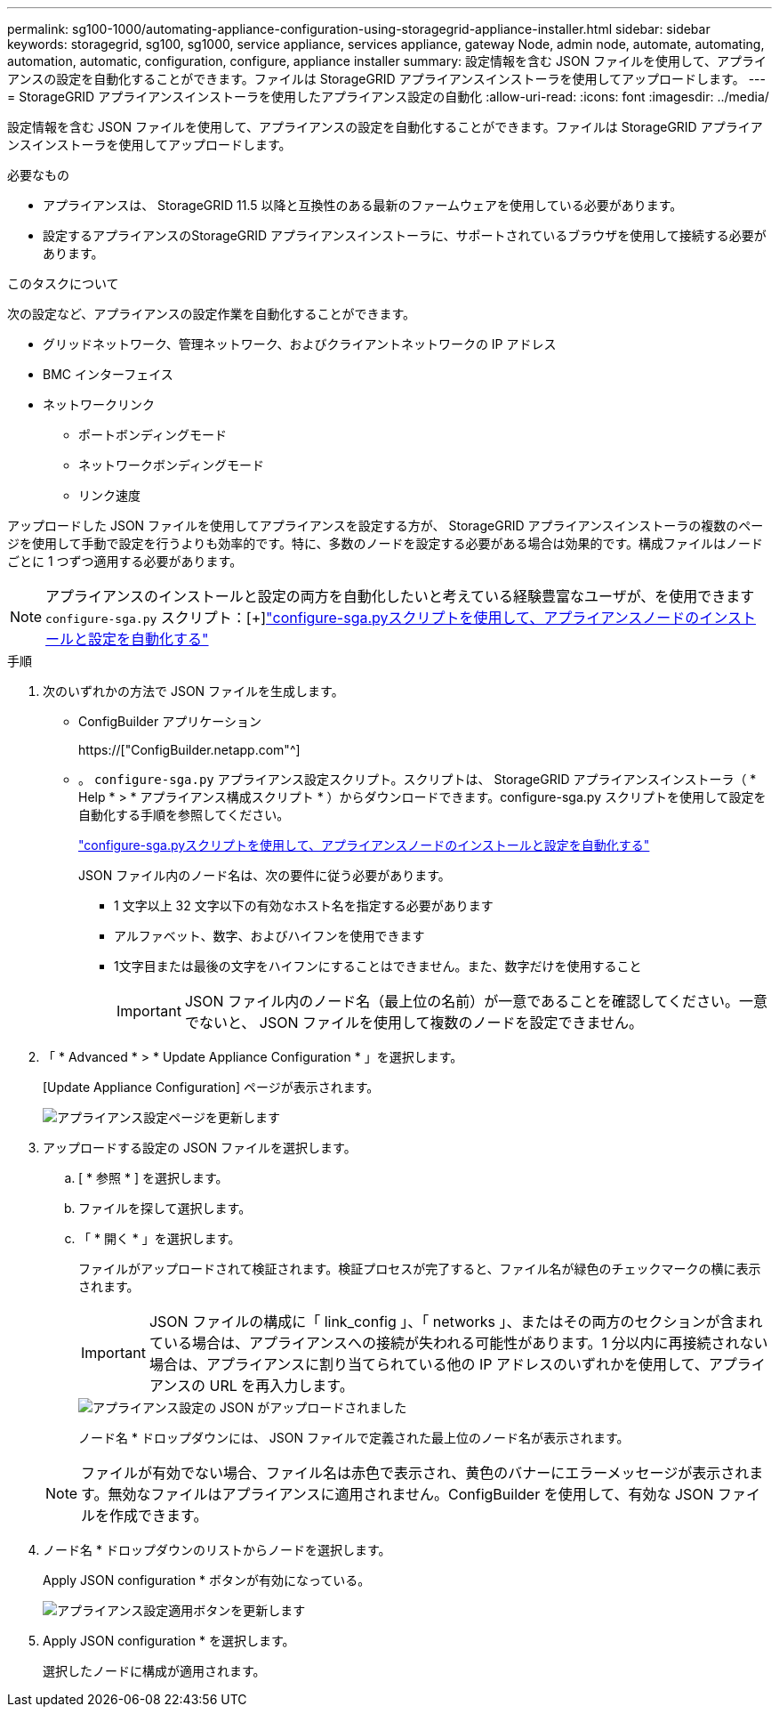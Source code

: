 ---
permalink: sg100-1000/automating-appliance-configuration-using-storagegrid-appliance-installer.html 
sidebar: sidebar 
keywords: storagegrid, sg100, sg1000, service appliance, services appliance, gateway Node, admin node, automate, automating, automation, automatic, configuration, configure, appliance installer 
summary: 設定情報を含む JSON ファイルを使用して、アプライアンスの設定を自動化することができます。ファイルは StorageGRID アプライアンスインストーラを使用してアップロードします。 
---
= StorageGRID アプライアンスインストーラを使用したアプライアンス設定の自動化
:allow-uri-read: 
:icons: font
:imagesdir: ../media/


[role="lead"]
設定情報を含む JSON ファイルを使用して、アプライアンスの設定を自動化することができます。ファイルは StorageGRID アプライアンスインストーラを使用してアップロードします。

.必要なもの
* アプライアンスは、 StorageGRID 11.5 以降と互換性のある最新のファームウェアを使用している必要があります。
* 設定するアプライアンスのStorageGRID アプライアンスインストーラに、サポートされているブラウザを使用して接続する必要があります。


.このタスクについて
次の設定など、アプライアンスの設定作業を自動化することができます。

* グリッドネットワーク、管理ネットワーク、およびクライアントネットワークの IP アドレス
* BMC インターフェイス
* ネットワークリンク
+
** ポートボンディングモード
** ネットワークボンディングモード
** リンク速度




アップロードした JSON ファイルを使用してアプライアンスを設定する方が、 StorageGRID アプライアンスインストーラの複数のページを使用して手動で設定を行うよりも効率的です。特に、多数のノードを設定する必要がある場合は効果的です。構成ファイルはノードごとに 1 つずつ適用する必要があります。


NOTE: アプライアンスのインストールと設定の両方を自動化したいと考えている経験豊富なユーザが、を使用できます `configure-sga.py` スクリプト：[+]link:automating-installation-configuration-appliance-nodes-configure-sga-py-script.html["configure-sga.pyスクリプトを使用して、アプライアンスノードのインストールと設定を自動化する"]

.手順
. 次のいずれかの方法で JSON ファイルを生成します。
+
** ConfigBuilder アプリケーション
+
https://["ConfigBuilder.netapp.com"^]

** 。 `configure-sga.py` アプライアンス設定スクリプト。スクリプトは、 StorageGRID アプライアンスインストーラ（ * Help * > * アプライアンス構成スクリプト * ）からダウンロードできます。configure-sga.py スクリプトを使用して設定を自動化する手順を参照してください。
+
link:automating-installation-configuration-appliance-nodes-configure-sga-py-script.html["configure-sga.pyスクリプトを使用して、アプライアンスノードのインストールと設定を自動化する"]

+
JSON ファイル内のノード名は、次の要件に従う必要があります。

+
*** 1 文字以上 32 文字以下の有効なホスト名を指定する必要があります
*** アルファベット、数字、およびハイフンを使用できます
*** 1文字目または最後の文字をハイフンにすることはできません。また、数字だけを使用すること
+

IMPORTANT: JSON ファイル内のノード名（最上位の名前）が一意であることを確認してください。一意でないと、 JSON ファイルを使用して複数のノードを設定できません。





. 「 * Advanced * > * Update Appliance Configuration * 」を選択します。
+
[Update Appliance Configuration] ページが表示されます。

+
image::../media/update_appliance_configuration.png[アプライアンス設定ページを更新します]

. アップロードする設定の JSON ファイルを選択します。
+
.. [ * 参照 * ] を選択します。
.. ファイルを探して選択します。
.. 「 * 開く * 」を選択します。
+
ファイルがアップロードされて検証されます。検証プロセスが完了すると、ファイル名が緑色のチェックマークの横に表示されます。

+

IMPORTANT: JSON ファイルの構成に「 link_config 」、「 networks 」、またはその両方のセクションが含まれている場合は、アプライアンスへの接続が失われる可能性があります。1 分以内に再接続されない場合は、アプライアンスに割り当てられている他の IP アドレスのいずれかを使用して、アプライアンスの URL を再入力します。

+
image::../media/update_appliance_configuration_valid_json.png[アプライアンス設定の JSON がアップロードされました]

+
ノード名 * ドロップダウンには、 JSON ファイルで定義された最上位のノード名が表示されます。

+

NOTE: ファイルが有効でない場合、ファイル名は赤色で表示され、黄色のバナーにエラーメッセージが表示されます。無効なファイルはアプライアンスに適用されません。ConfigBuilder を使用して、有効な JSON ファイルを作成できます。



. ノード名 * ドロップダウンのリストからノードを選択します。
+
Apply JSON configuration * ボタンが有効になっている。

+
image::../media/update_appliance_configuration_apply_button_enabled.png[アプライアンス設定適用ボタンを更新します]

. Apply JSON configuration * を選択します。
+
選択したノードに構成が適用されます。


